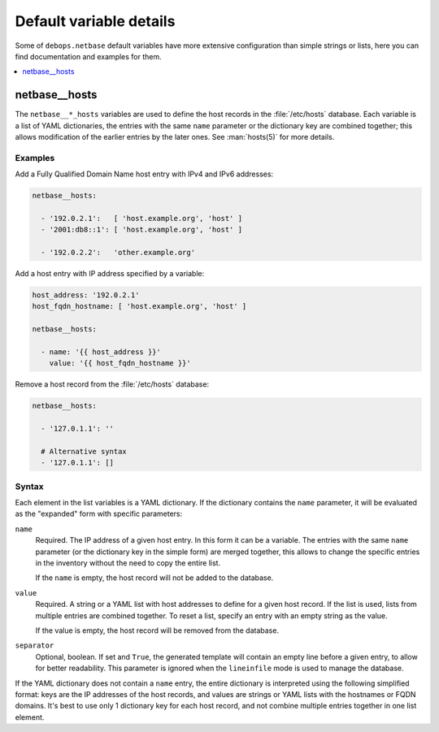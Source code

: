 Default variable details
========================

Some of ``debops.netbase`` default variables have more extensive configuration
than simple strings or lists, here you can find documentation and examples for
them.

.. contents::
   :local:
   :depth: 1

.. _netbase__ref_hosts:

netbase__hosts
--------------

The ``netbase__*_hosts`` variables are used to define the host records in the
:file:`/etc/hosts` database. Each variable is a list of YAML dictionaries, the
entries with the same ``name`` parameter or the dictionary key are combined
together; this allows modification of the earlier entries by the later ones.
See :man:`hosts(5)` for more details.

Examples
~~~~~~~~

Add a Fully Qualified Domain Name host entry with IPv4 and IPv6 addresses:

.. code-block:: yaml

   netbase__hosts:

     - '192.0.2.1':   [ 'host.example.org', 'host' ]
     - '2001:db8::1': [ 'host.example.org', 'host' ]

     - '192.0.2.2':   'other.example.org'

Add a host entry with IP address specified by a variable:

.. code-block:: yaml

   host_address: '192.0.2.1'
   host_fqdn_hostname: [ 'host.example.org', 'host' ]

   netbase__hosts:

     - name: '{{ host_address }}'
       value: '{{ host_fqdn_hostname }}'

Remove a host record from the :file:`/etc/hosts` database:

.. code-block:: yaml

   netbase__hosts:

     - '127.0.1.1': ''

     # Alternative syntax
     - '127.0.1.1': []

Syntax
~~~~~~

Each element in the list variables is a YAML dictionary. If the dictionary
contains the ``name`` parameter, it will be evaluated as the "expanded" form
with specific parameters:

``name``
  Required. The IP address of a given host entry. In this form it can be
  a variable. The entries with the same ``name`` parameter (or the dictionary
  key in the simple form) are merged together, this allows to change the
  specific entries in the inventory without the need to copy the entire list.

  If the ``name`` is empty, the host record will not be added to the database.

``value``
  Required. A string or a YAML list with host addresses to define for a given
  host record. If the list is used, lists from multiple entries are combined
  together. To reset a list, specify an entry with an empty string as the
  value.

  If the value is empty, the host record will be removed from the database.

``separator``
  Optional, boolean. If set and ``True``, the generated template will contain an
  empty line before a given entry, to allow for better readability. This
  parameter is ignored when the ``lineinfile`` mode is used to manage the
  database.

If the YAML dictionary does not contain a ``name`` entry, the entire dictionary
is interpreted using the following simplified format: keys are the IP addresses
of the host records, and values are strings or YAML lists with the hostnames or
FQDN domains. It's best to use only 1 dictionary key for each host record, and
not combine multiple entries together in one list element.
